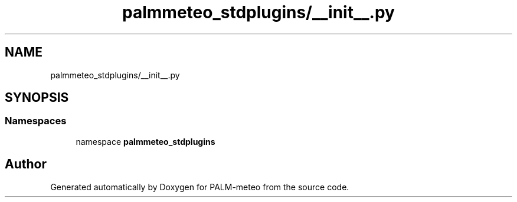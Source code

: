.TH "palmmeteo_stdplugins/__init__.py" 3 "Fri Jun 27 2025" "PALM-meteo" \" -*- nroff -*-
.ad l
.nh
.SH NAME
palmmeteo_stdplugins/__init__.py
.SH SYNOPSIS
.br
.PP
.SS "Namespaces"

.in +1c
.ti -1c
.RI "namespace \fBpalmmeteo_stdplugins\fP"
.br
.in -1c
.SH "Author"
.PP 
Generated automatically by Doxygen for PALM-meteo from the source code\&.
